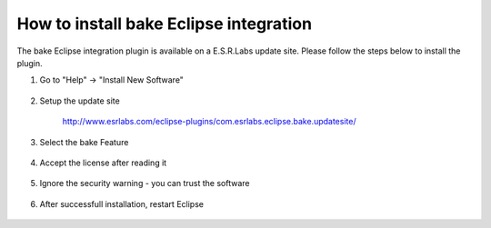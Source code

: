 How to install bake Eclipse integration
=======================================

The bake Eclipse integration plugin is available on a E.S.R.Labs update site. Please follow the steps below to install the plugin.

#. Go to "Help" -> "Install New Software"

    .. image:: ../../_static/InstallNewSoftware.png
        :width: 100 %
        :scale: 50 %

#. Setup the update site

    `<http://www.esrlabs.com/eclipse-plugins/com.esrlabs.eclipse.bake.updatesite/>`_

    .. image:: ../../_static/AddRepository.png
        :width: 100 %
        :scale: 50 %

#. Select the bake Feature

    .. image:: ../../_static/AvailableSoftware.png
        :width: 100 %
        :scale: 50 %


#. Accept the license after reading it

    .. image:: ../../_static/Licenses.png
        :width: 100 %
        :scale: 50 %

#. Ignore the security warning - you can trust the software

    .. image:: ../../_static/TrustMe.png
        :width: 100 %
        :scale: 50 %

#. After successfull installation, restart Eclipse 
   
    .. image:: ../../_static/Restart.png
        :width: 100 %
        :scale: 50 %

